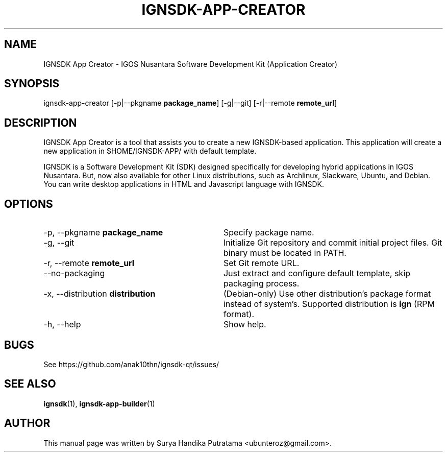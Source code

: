 .TH IGNSDK-APP-CREATOR 1 "February 21, 2013" "Version 1.1.6" "IGNSDK App Creator - General Commands Manual"
.SH NAME
IGNSDK App Creator \- IGOS Nusantara Software Development Kit (Application Creator)
.SH SYNOPSIS
ignsdk-app-creator [-p|--pkgname \fBpackage_name\fR] [-g|--git] [-r|--remote \fBremote_url\fR]
.SH DESCRIPTION
.PP
IGNSDK App Creator is a tool that assists you to create a new IGNSDK-based application. This application will create a new application in $HOME/IGNSDK-APP/ with default template.
.PP
IGNSDK is a Software Development Kit (SDK) designed specifically for developing hybrid applications in IGOS Nusantara. But, now also available for other Linux distributions, 
such as Archlinux, Slackware, Ubuntu, and Debian. You can write desktop applications in HTML and Javascript language with IGNSDK.
.SH OPTIONS
.IP "-p, --pkgname \fBpackage_name\fR" 32
Specify package name.
.IP "-g, --git" 32
Initialize Git repository and commit initial project files. Git binary must be located in PATH.
.IP "-r, --remote \fBremote_url\fR" 32
Set Git remote URL.
.IP "--no-packaging" 32
Just extract and configure default template, skip packaging process.
.IP "-x, --distribution \fBdistribution\fR" 32
(Debian-only) Use other distribution's package format instead of system's. Supported distribution is \fBign\fR (RPM format).
.IP "-h, --help" 32
Show help.
.SH BUGS
.PP
See https://github.com/anak10thn/ignsdk-qt/issues/
.SH "SEE ALSO"
.PP
\fBignsdk\fR(1), \fBignsdk-app-builder\fR(1)
.SH AUTHOR
This manual page was written by Surya Handika Putratama <ubunteroz@gmail.com>.
